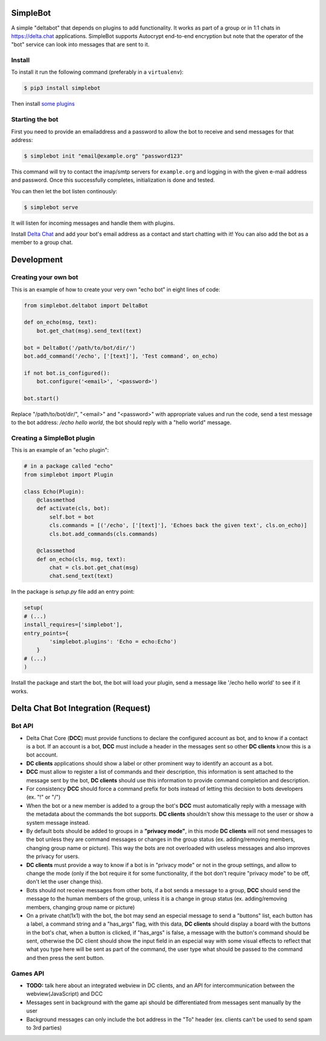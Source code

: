.. image:: artwork/simplebot-banner.png
  :align: center
  :alt: SimpleBot Logo

SimpleBot
=========

A simple "deltabot" that depends on plugins to add functionality.
It works as part of a group or in 1:1 chats in https://delta.chat
applications. SimpleBot supports Autocrypt end-to-end encryption
but note that the operator of the "bot" service can look into
messages that are sent to it.


Install
-------

To install it run the following command (preferably in a ``virtualenv``):

.. code-block:: bash

   $ pip3 install simplebot

Then install `some plugins <https://pypi.org/search/?q=simplebot&o=&c=Environment+%3A%3A+Plugins>`_

Starting the bot
----------------

First you need to provide an emailaddress and a password
to allow the bot to receive and send messages for that
address:

.. code-block:: bash

   $ simplebot init "email@example.org" "password123"

This command will try to contact the imap/smtp servers
for ``example.org`` and logging in with the given e-mail
address and password.  Once this successfully completes,
initialization is done and tested.

You can then let the bot listen continously:

.. code-block:: bash

   $ simplebot serve

It will listen for incoming messages and handle them with plugins.

Install `Delta Chat  <https://delta.chat>`_ and add your bot's email address as a contact and
start chatting with it! You can also add the bot as a member to a group chat.

Development
===========

Creating your own bot
---------------------

This is an example of how to create your very own "echo bot" in eight lines of code:

.. code-block:: python

   from simplebot.deltabot import DeltaBot
   
   def on_echo(msg, text):
       bot.get_chat(msg).send_text(text)
   
   bot = DeltaBot('/path/to/bot/dir/')
   bot.add_command('/echo', ['[text]'], 'Test command', on_echo)
   
   if not bot.is_configured():
       bot.configure('<email>', '<password>')
   
   bot.start()

Replace "/path/to/bot/dir/", "<email>" and "<password>" with appropriate values and run the code,
send a test message to the bot address: `/echo hello world`, the bot should reply with a "hello world"
message.

Creating a SimpleBot plugin
---------------------------

This is an example of an "echo plugin":

.. code-block:: python

   # in a package called "echo"
   from simplebot import Plugin
   
   class Echo(Plugin):
       @classmethod
       def activate(cls, bot):
           self.bot = bot
           cls.commands = [('/echo', ['[text]'], 'Echoes back the given text', cls.on_echo)]
           cls.bot.add_commands(cls.commands)
    
       @classmethod
       def on_echo(cls, msg, text):
           chat = cls.bot.get_chat(msg)
           chat.send_text(text)

In the package is `setup.py` file add an entry point:

.. code-block:: python

   setup(
   # (...)
   install_requires=['simplebot'],
   entry_points={
           'simplebot.plugins': 'Echo = echo:Echo')
       }
   # (...)
   )

Install the package and start the bot, the bot will load your plugin,
send a message like '/echo hello world' to see if it works.


Delta Chat Bot Integration (Request)
====================================

Bot API
-------

- Delta Chat Core (**DCC**) must provide functions to declare the configured account as bot, and to know if a contact is a bot. If an account is a bot, **DCC** must include a header in the messages sent so other **DC clients** know this is a bot account.
- **DC clients** applications should show a label or other prominent way to identify an account as a bot.
- **DCC** must allow to register a list of commands and their description, this information is sent attached to the message sent by the bot, **DC clients** should use this information to provide command completion and description.
- For consistency **DCC** should force a command prefix for bots instead of letting this decision to bots developers (ex. "!" or "/")
- When the bot or a new member is added to a group the bot's **DCC** must automatically reply with a message with the metadata about the commands the bot supports. **DC clients** shouldn't show this message to the user or show a system message instead.
- By default bots should be added to groups in a **"privacy mode"**, in this mode **DC clients** will not send messages to the bot unless they are command messages or changes in the group status (ex. adding/removing members, changing group name or picture). This way the bots are not overloaded with useless messages and also improves the privacy for users.
- **DC clients** must provide a way to know if a bot is in "privacy mode" or not in the group settings, and allow to change the mode (only if the bot require it for some functionality, if the bot don't require "privacy mode" to be off, don't let the user change this).
- Bots should not receive messages from other bots, if a bot sends a message to a group, **DCC** should send the message to the human members of the group, unless it is a  change in group status (ex. adding/removing members, changing group name or picture)
- On a private chat(1x1) with the bot, the bot may send an especial message to send a "buttons" list, each button has a label, a command string and a "has_args" flag, with this data, **DC clients** should display a board with the buttons in the bot's chat, when a button is clicked, if "has_args" is false, a message with the button's command should be sent, otherwise the DC client should show the input field in an especial way with some visual effects to reflect that what you type here will be sent as part of the command, the user type what should be passed to the command and then press the sent button.


Games API
---------

- **TODO:** talk here about an integrated webview in DC clients, and an API for intercommunication between the webview(JavaScript) and DCC
- Messages sent in background with the game api should be differentiated from messages sent manually by the user
- Background messages can only include the bot address in the "To" header (ex. clients can't be used to send spam to 3rd parties)
